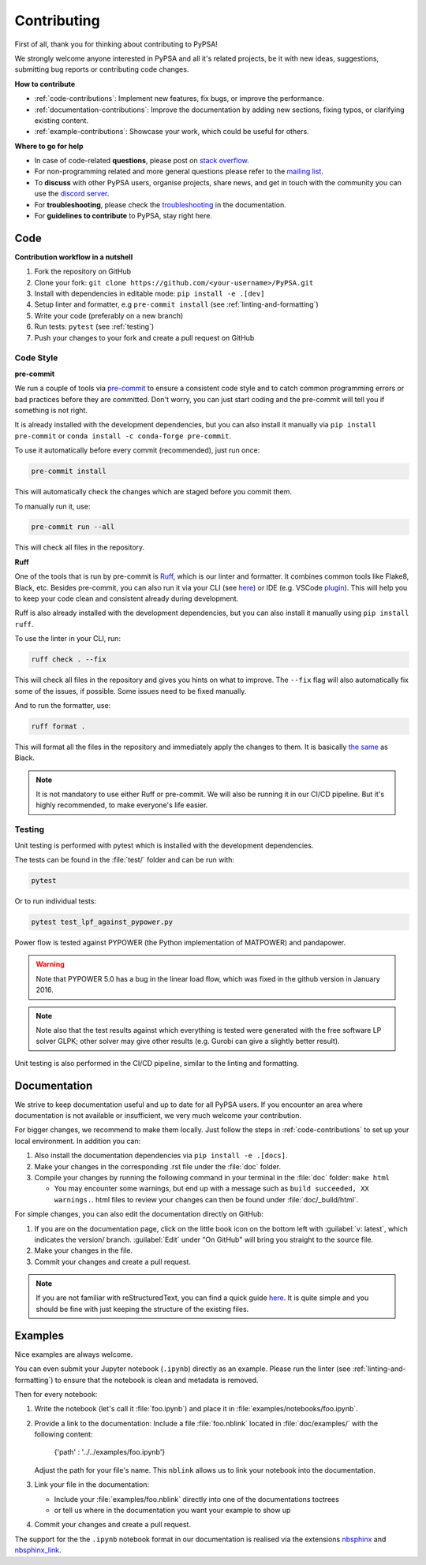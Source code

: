 #######################
Contributing
#######################

First of all, thank you for thinking about contributing to PyPSA! 

We strongly welcome anyone interested in PyPSA and all it's related projects, be it
with new ideas, suggestions, submitting bug reports or contributing code changes.

**How to contribute**

* :ref:`code-contributions`: Implement new features, fix bugs, or improve the performance.
* :ref:`documentation-contributions`: Improve the documentation by adding new sections, fixing typos, or clarifying existing content.
* :ref:`example-contributions`: Showcase your work, which could be useful for others.

**Where to go for help**

* In case of code-related **questions**, please post on `stack overflow <https://stackoverflow.com/questions/tagged/pypsa>`_.
* For non-programming related and more general questions please refer to the `mailing list <https://groups.google.com/group/pypsa>`_.
* To **discuss** with other PyPSA users, organise projects, share news, and get in touch with the community you can use the `discord server <https://discord.gg/AnuJBk23FU>`_.
* For **troubleshooting**, please check the `troubleshooting <https://pypsa.readthedocs.io/en/latest/contributing/troubleshooting.html>`_ in the documentation.
* For **guidelines to contribute** to PyPSA, stay right here.


.. _code-contributions:

Code
=====


**Contribution workflow in a nutshell**

#. Fork the repository on GitHub
#. Clone your fork: ``git clone https://github.com/<your-username>/PyPSA.git``
#. Install with dependencies in editable mode: ``pip install -e .[dev]``
#. Setup linter and formatter, e.g ``pre-commit install`` (see :ref:`linting-and-formatting`)
#. Write your code (preferably on a new branch)
#. Run tests: ``pytest`` (see :ref:`testing`)
#. Push your changes to your fork and create a pull request on GitHub

.. TODO: What to work on, TODO, which issues, labeling etc. 

.. _linting-and-formatting:

Code Style
----------------------

**pre-commit**

We run a couple of tools via `pre-commit <https://pre-commit.com>`_ to ensure a 
consistent code style and to catch common programming errors or bad practices before
they are committed. Don't worry, you can just start coding and the pre-commit will 
tell you if something is not right.

It is already installed with the development dependencies, but you can also install it
manually via ``pip install pre-commit`` or ``conda install -c conda-forge pre-commit``.

To use it automatically before every commit (recommended), just run once:

.. code::

    pre-commit install

This will automatically check the changes which are staged before you commit them.

To manually run it, use:

.. code::

    pre-commit run --all

This will check all files in the repository.

**Ruff**

One of the tools that is run by pre-commit is `Ruff <https://docs.astral.sh/ruff>`_,
which is our linter and formatter. It combines common tools like Flake8, Black, etc. 
Besides pre-commit, you can also run it via your CLI (see `here <https://docs.astral.sh/ruff/installation/>`_) 
or IDE (e.g. VSCode `plugin <https://marketplace.visualstudio.com/items?itemName=charliermarsh.ruff>`_).
This will help you to keep your code clean and consistent already during development.

Ruff is also already installed with the development dependencies, but you can also install it
manually using ``pip install ruff``.

To use the linter in your CLI, run:

.. code::

    ruff check . --fix

This will check all files in the repository and gives you hints on what to improve. The 
``--fix`` flag will also automatically fix some of the issues, if possible. Some 
issues need to be fixed manually.

And to run the formatter, use:

.. code::

    ruff format .

This will format all the files in the repository and immediately apply the changes to 
them. It is basically `the same <https://docs.astral.sh/ruff/faq/#how-does-ruffs-formatter-compare-to-black>`_
as Black. 

.. note::

 It is not mandatory to use either Ruff or pre-commit. We will also be running it in 
 our CI/CD pipeline. But it's highly recommended, to make everyone's life easier.


.. _testing:

Testing
-------

Unit testing is performed with pytest which is installed with the development dependencies.

The tests can be found in the :file:`test/` folder and can be run with:

.. code::

    pytest

Or to run individual tests:

.. code::

    pytest test_lpf_against_pypower.py

Power flow is tested against PYPOWER (the Python implementation of MATPOWER)
and pandapower.

.. warning::

    Note that PYPOWER 5.0 has a bug in the linear load flow, which was fixed in the github version in January 2016.

.. note::

    Note also that the test results against which everything is tested
    were generated with the free software LP solver GLPK; other solver may
    give other results (e.g. Gurobi can give a slightly better result).


Unit testing is also performed in the CI/CD pipeline, similar to the linting and formatting.


.. _documentation-contributions:

Documentation
==============

We strive to keep documentation useful and up to date for all PyPSA users. If you 
encounter an area where documentation is not available or insufficient, we very much 
welcome your contribution.

For bigger changes, we recommend to make them locally. Just follow the steps in 
:ref:`code-contributions` to set up your local environment. In addition you can:

#. Also install the documentation dependencies via ``pip install -e .[docs]``.
#. Make your changes in the corresponding .rst file under the :file:`doc` folder.
#. Compile your changes by running the following command in your terminal in the :file:`doc` folder: ``make html``
   
   * You may encounter some warnings, but end up with a message such as ``build succeeded, XX warnings.``. html files to review your changes can then be found under :file:`doc/_build/html`.

For simple changes, you can also edit the documentation directly on GitHub:

#. If you are on the documentation page, click on the little book icon on the bottom 
   left with :guilabel:`v: latest`, which indicates the version/ branch. :guilabel:`Edit`
   under "On GitHub" will bring you straight to the source file.
#. Make your changes in the file.
#. Commit your changes and create a pull request. 

.. note::

    If you are not familiar with reStructuredText, you can find a quick guide `here <https://www.sphinx-doc.org/en/master/usage/restructuredtext/basics.html>`_.
    It is quite simple and you should be fine with just keeping the structure of 
    the existing files.

.. _example-contributions:

Examples
=========

Nice examples are always welcome.

You can even submit your Jupyter notebook (``.ipynb``) directly
as an example. Please run the linter (see :ref:`linting-and-formatting`) to ensure
that the notebook is clean and metadata is removed.

Then for every notebook:

#. Write the notebook (let's call it :file:`foo.ipynb`) and place it
   in :file:`examples/notebooks/foo.ipynb`.

#. Provide a link to the documentation:
   Include a file :file:`foo.nblink` located in :file:`doc/examples/`
   with the following content:

       {'path' : '../../examples/foo.ipynb'}
    
   Adjust the path for your file's name.
   This ``nblink`` allows us to link your notebook into the documentation.

#. Link your file in the documentation:

   * Include your :file:`examples/foo.nblink` directly into one of the documentations 
     toctrees
   * or tell us where in the documentation you want your example to show up

#. Commit your changes and create a pull request.

The support for the the ``.ipynb`` notebook format in our documentation
is realised via the extensions `nbsphinx <https://nbsphinx.readthedocs.io/en/0.4.2/installation.html>`_ 
and `nbsphinx_link <https://nbsphinx.readthedocs.io/en/latest/>`_.

